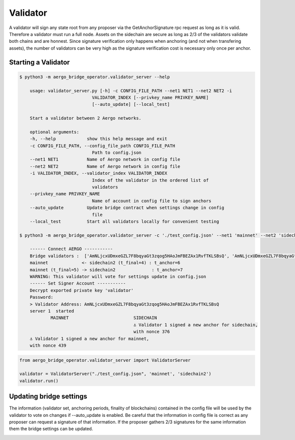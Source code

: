 Validator
=========

A validator will sign any state root from any proposer via the GetAnchorSignature rpc request as long as it is valid.
Therefore a validator must run a full node.
Assets on the sidechain are secure as long as 2/3 of the validators validate both chains and are honnest.
Since signature verification only happens when anchoring (and not when transfering assets), 
the number of validators can be very high as the signature verification cost is necessary only once per anchor.

Starting a Validator
--------------------


.. code-block:: bash

    $ python3 -m aergo_bridge_operator.validator_server --help

        usage: validator_server.py [-h] -c CONFIG_FILE_PATH --net1 NET1 --net2 NET2 -i
                                VALIDATOR_INDEX [--privkey_name PRIVKEY_NAME]
                                [--auto_update] [--local_test]

        Start a validator between 2 Aergo networks.

        optional arguments:
        -h, --help            show this help message and exit
        -c CONFIG_FILE_PATH, --config_file_path CONFIG_FILE_PATH
                                Path to config.json
        --net1 NET1           Name of Aergo network in config file
        --net2 NET2           Name of Aergo network in config file
        -i VALIDATOR_INDEX, --validator_index VALIDATOR_INDEX
                                Index of the validator in the ordered list of
                                validators
        --privkey_name PRIVKEY_NAME
                                Name of account in config file to sign anchors
        --auto_update         Update bridge contract when settings change in config
                                file
        --local_test          Start all validators locally for convenient testing 

    $ python3 -m aergo_bridge_operator.validator_server -c './test_config.json' --net1 'mainnet' --net2 'sidechain2' --validator_index 1 --privkey_name "validator" --auto_update

        ------ Connect AERGO -----------
        Bridge validators :  ['AmNLjcxUDmxeGZL7F8bqyaGt3zqog5HAoJmFBEZAx1RvfTKLSBsQ', 'AmNLjcxUDmxeGZL7F8bqyaGt3zqog5HAoJmFBEZAx1RvfTKLSBsQ', 'AmNLjcxUDmxeGZL7F8bqyaGt3zqog5HAoJmFBEZAx1RvfTKLSBsQ']
        mainnet             <- sidechain2 (t_final=4) : t_anchor=6
        mainnet (t_final=5) -> sidechain2              : t_anchor=7
        WARNING: This validator will vote for settings update in config.json
        ------ Set Signer Account -----------
        Decrypt exported private key 'validator'
        Password: 
        > Validator Address: AmNLjcxUDmxeGZL7F8bqyaGt3zqog5HAoJmFBEZAx1RvfTKLSBsQ
        server 1  started
                MAINNET                         SIDECHAIN
                                                ⚓ Validator 1 signed a new anchor for sidechain,
                                                with nonce 376
        ⚓ Validator 1 signed a new anchor for mainnet,
        with nonce 439


.. code-block:: python

    from aergo_bridge_operator.validator_server import ValidatorServer

    validator = ValidatorServer("./test_config.json", 'mainnet', 'sidechain2')
    validator.run()


Updating bridge settings
------------------------

The information (validator set, anchoring periods, finality of blockchains) contained in the config file
will be used by the validator to vote on changes if --auto_update is enabled.
Be careful that the information in config file is correct as any proposer can request a signature of that information.
If the proposer gathers 2/3 signatures for the same information them the bridge settings can be updated.


.. image:: images/t_anchor_update.png